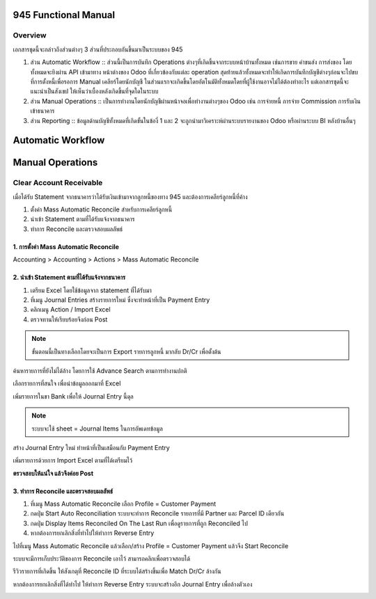 945 Functional Manual
=====================

Overview
--------

เอกสารชุดนี้จะกล่าวถึงส่วนต่างๆ 3 ส่วนที่ประกอบกันขึ้นมาเป็นระบบของ 945

1. ส่วน Automatic Workflow :: ส่วนนี้เป็นการบันทึก Operations ต่างๆที่เกิดขึ้นจากระบบหน้าบ้านทั้งหมด เช่นการขาย ค่าขนส่ง การส่งของ โดยทั้งหมดจะยิงผ่าน API
   เข้ามาทาง หน้าต่างของ Odoo ที่เกี่ยวข้องกับแต่ละ operation สุดท้ายแล้วทั้งหมดจะทำให้เกิดการบันทึกบัญชีต่างๆก่อนจะไปขบที่การตั้งหนี้เพื่อรอการ Manual เคลียร์โดยนักบัญชี
   ในส่วนแรกจะเกิดขึ้นโดยอัตโนมัติทั้งหมดโดยที่ผู้ใช้งานอาจไม่ได้ต้องทำอะไร แต่เอกสารชุดนี้จะแนะนำเป็นสังเขป ให้เห็นว่าเบื้องหลังเกิดขึ้นที่จุดใดในระบบ
2. ส่วน Manual Operations :: เป็นการทำงานโดยนักบัญชีผ่านหน้าจอเพื่อทำงานต่างๆของ Odoo เช่น การจ่ายหนี้ การจ่าย Commission การรับเงินเข้าธนาคาร
3. ส่วน Reporting :: ข้อมูลด้านบัญชีทั้งหมดที่เกิดขั้นในข้องี่ 1 และ 2 จะถูกนำมาวิเคราะห์ผ่านระบบรายงานของ Odoo หรือผ่านระบบ BI หลังบ้านอื่นๆ

Automatic Workflow
==================


Manual Operations
=================

Clear Account Receivable
------------------------

เมื่อได้รับ Statement จากธนาคารว่าได้รับเงินเข้ามาจากลูกหนี้ของทาง 945 และต้องการเคลียร์ลูกหนี้ที่ค้าง

1. ตั้งค่า Mass Automatic Reconcile สำหรับการเคลียร์ลูกหนี้
2. นำเข้า Statement ตามที่ได้รับแจ้งจากธนาคาร
3. ทำการ Reconcile และตรวจสอบผลลัพธ์

1. การตั้งค่า Mass Automatic Reconcile
#############################################

Accounting > Accounting > Actions > Mass Automatic Reconcile

.. image:: images/mass_reconcile_ar.png
    :align: center


2. นำเข้า Statement ตามที่ได้รับแจ้งจากธนาคาร
############################################

1. เตรียม Excel โดยใช้ข้อมูลจาก statement ที่ได้รับมา
2. ที่เมนู Journal Entries สร้างรายการใหม่ ซึ่งจะทำหน้าที่เป็น Payment Entry
3. คลิกเมนู Action / Import Excel
4. ตรวจทานให้เรียบร้อยจึงก่อน Post

.. nextslide::

.. note::
    ขั้นตอนนี้เป็นทางเลือกโดยจะเป็นการ Export รายการลูกหนี้ มากลับ Dr/Cr เพื่อตั้งต้น

.. image:: images/1_goto_journal_items.png
    :align: center

.. nextslide::

ค้นหารายการที่ยังไม่ได้ล้าง โดยการใช้ Advance Search ตามการทำงานปกติ

.. image:: images/2_search_unreconciled_ar.png
    :align: center

.. nextslide::

เลือกรายการที่สนใจ เพื่อนำข้อมูลออกมาที่ Excel

.. image:: images/3_export_excel.png
    :align: center

.. nextslide::

.. image:: images/4_export_excel_switch_drcr.png
    :align: center

.. nextslide::

.. image:: images/5_export_excel.png
    :align: center

.. nextslide::

เพิ่มรายการในขา Bank เพื่อให้ Journal Entry นี้ดุล

.. image:: images/6_excel_add_bank_amount.png
    :align: center

.. note::
    ระบบจะใช้ sheet = Journal Items ในการอัพเดทข้อมูล

.. nextslide::

สร้าง Journal Entry ใหม่ ทำหน้าที่เป็นเสมือนกับ Payment Entry

.. image:: images/7_create_payment_entry.png
    :align: center

.. nextslide::

เพิ่มรายการด้วยการ Import Excel ตามที่ได้เตรียมไว้

.. image:: images/8_import_excel.png
    :align: center

.. nextslide::

**ตรวจสอบให้แน่ใจ แล้วจึงค่อย Post**

.. image:: images/9_post_payment_entry.png
    :align: center

3. ทำการ Reconcile และตรวจสอบผลลัพธ์
############################################

1. ที่เมนู Mass Automatic Reconcile เลือก Profile = Customer Payment
2. กดปุ่ม Start Auto Reconciliation ระบบจะทำการ Reconcile รายการที่มี Partner และ Parcel ID เดียวกัน
3. กดปุ่ม Display Items Reconciled On The Last Run เพื่อดูรายการที่ถูก Reconciled ไป
4. หากต้องการยกเลิกสิ่งที่ทำไปให้ทำการ Reverse Entry

.. nextslide::

ไปที่เมนู Mass Automatic Reconcile แล้วเลือก/สร้าง Profile = Customer Payment
แล้วจีง Start Reconcile

.. image:: images/10_click_cust_payment_mass_reconcile.png
    :align: center

.. nextslide::

ระบบจะมีการเก็บประวัติของการ Reconcile เอาไว้ สามารถคลิกเพื่อตรวจสอบได้

.. image:: images/11_review_cust_payment_reconcile_history.png
    :align: center

.. nextslide::

รีวิวรายการที่เกิดขึ้น ให้สังเกตุที่ Reconcile ID ที่ระบบได้สร้างขึ้นเพื่อ Match Dr/Cr ล้างกัน

.. image:: images/12_review_cust_payment_reconciled_items.png
    :align: center

.. nextslide::

หากต้องการยกเลิกสิ่งที่ได้ทำไป ให้ทำการ Reverse Entry ระบบจะสร้างอีก Journal Entry เพื่อล้างตัวเอง

.. image:: images/13_reverse_entry.png
    :align: center

